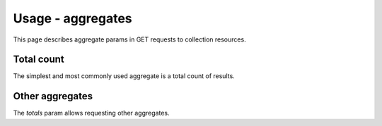 ==================
Usage - aggregates
==================

This page describes aggregate params in GET requests to collection resources.

Total count
***********

The simplest and most commonly used aggregate is a total count of results.

Other aggregates
****************

The `totals` param allows requesting other aggregates.
